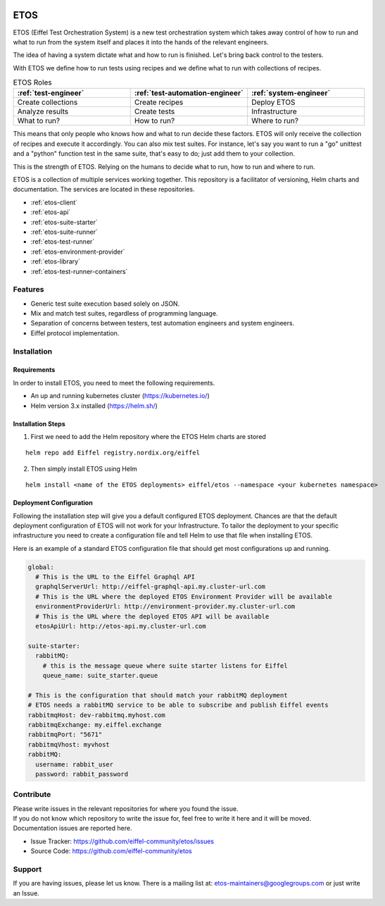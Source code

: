 .. image:: images/etos-logo.png
  :width: 350
  :alt: ETOS

.. image:: https://img.shields.io/badge/Stage-Sandbox-yellow.svg
  :target: https://github.com/eiffel-community/community/blob/master/PROJECT_LIFECYCLE.md#stage-sandbox

====
ETOS
====

ETOS (Eiffel Test Orchestration System) is a new test orchestration system which takes away control of how to run and what to run from the system itself and places it into the hands of the relevant engineers.

The idea of having a system dictate what and how to run is finished. Let's bring back control to the testers.

With ETOS we define how to run tests using recipes and we define what to run with collections of recipes.

.. list-table :: ETOS Roles
   :widths: 25 25 25
   :header-rows: 1

   * - :ref:`test-engineer`
     - :ref:`test-automation-engineer`
     - :ref:`system-engineer`
   * - Create collections
     - Create recipes
     - Deploy ETOS
   * - Analyze results
     - Create tests
     - Infrastructure
   * - What to run?
     - How to run?
     - Where to run?

This means that only people who knows how and what to run decide these factors. ETOS will only receive the collection of recipes and execute it accordingly.
You can also mix test suites. For instance, let's say you want to run a "go" unittest and a "python" function test in the same suite, that's easy to do; just add them to your collection.

This is the strength of ETOS. Relying on the humans to decide what to run, how to run and where to run.

ETOS is a collection of multiple services working together. This repository is a facilitator of versioning, Helm charts and documentation.
The services are located in these repositories.

- :ref:`etos-client`
- :ref:`etos-api`
- :ref:`etos-suite-starter`
- :ref:`etos-suite-runner`
- :ref:`etos-test-runner`
- :ref:`etos-environment-provider`
- :ref:`etos-library`
- :ref:`etos-test-runner-containers`


Features
========

- Generic test suite execution based solely on JSON.
- Mix and match test suites, regardless of programming language.
- Separation of concerns between testers, test automation engineers and system engineers.
- Eiffel protocol implementation.


Installation
============

Requirements
------------

In order to install ETOS, you need to meet the following requirements.

- An up and running kubernetes cluster (`<https://kubernetes.io/>`_)
- Helm version 3.x installed (`<https://helm.sh/>`_)


Installation Steps
------------------

1. First we need to add the Helm repository where the ETOS Helm charts are stored

::

    helm repo add Eiffel registry.nordix.org/eiffel

2. Then simply install ETOS using Helm

::

    helm install <name of the ETOS deployments> eiffel/etos --namespace <your kubernetes namespace>

Deployment Configuration
------------------------

Following the installation step will give you a default configured ETOS deployment. Chances are that the default deployment configuration of ETOS will not work for your Infrastructure.
To tailor the deployment to your specific infrastructure you need to create a configuration file and tell Helm to use that file when installing ETOS.

Here is an example of a standard ETOS configuration file that should get most configurations up and running.

.. code-block:: yaml

    global:
      # This is the URL to the Eiffel Graphql API
      graphqlServerUrl: http://eiffel-graphql-api.my.cluster-url.com
      # This is the URL where the deployed ETOS Environment Provider will be available
      environmentProviderUrl: http://environment-provider.my.cluster-url.com
      # This is the URL where the deployed ETOS API will be available
      etosApiUrl: http://etos-api.my.cluster-url.com

    suite-starter:
      rabbitMQ:
        # this is the message queue where suite starter listens for Eiffel
        queue_name: suite_starter.queue

    # This is the configuration that should match your rabbitMQ deployment
    # ETOS needs a rabbitMQ service to be able to subscribe and publish Eiffel events
    rabbitmqHost: dev-rabbitmq.myhost.com
    rabbitmqExchange: my.eiffel.exchange
    rabbitmqPort: "5671"
    rabbitmqVhost: myvhost
    rabbitMQ:
      username: rabbit_user
      password: rabbit_password


Contribute
==========

| Please write issues in the relevant repositories for where you found the issue.
| If you do not know which repository to write the issue for, feel free to write it here and it will be moved.
| Documentation issues are reported here.

- Issue Tracker: https://github.com/eiffel-community/etos/issues
- Source Code: https://github.com/eiffel-community/etos


Support
=======

If you are having issues, please let us know.
There is a mailing list at: etos-maintainers@googlegroups.com or just write an Issue.
